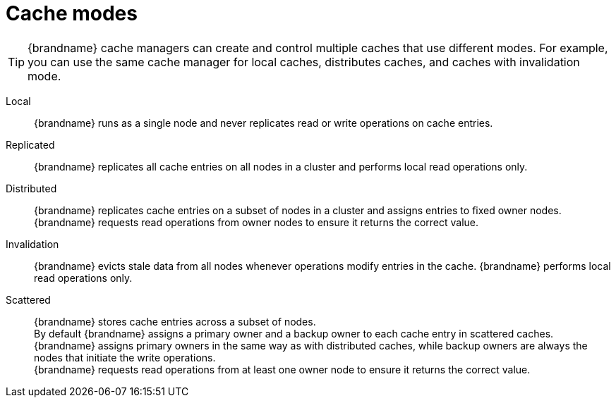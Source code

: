[id='cache-modes_{context}']
= Cache modes

[TIP]
====
{brandname} cache managers can create and control multiple caches that use
different modes. For example, you can use the same cache manager for local
caches, distributes caches, and caches with invalidation mode.
====

Local:: {brandname} runs as a single node and never replicates read or write operations on cache entries.

Replicated:: {brandname} replicates all cache entries on all nodes in a cluster and performs local read operations only.

Distributed:: {brandname} replicates cache entries on a subset of nodes in a cluster and assigns entries to fixed owner nodes. +
{brandname} requests read operations from owner nodes to ensure it returns the correct value.

Invalidation:: {brandname} evicts stale data from all nodes whenever operations modify entries in the cache. {brandname} performs local read operations only.

Scattered:: {brandname} stores cache entries across a subset of nodes. +
By default {brandname} assigns a primary owner and a backup owner to each cache entry in scattered caches. +
{brandname} assigns primary owners in the same way as with distributed caches, while backup owners are always the nodes that initiate the write operations. +
{brandname} requests read operations from at least one owner node to ensure it returns the correct value.
